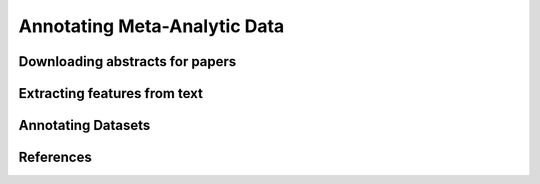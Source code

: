 Annotating Meta-Analytic Data
==============================

Downloading abstracts for papers
--------------------------------

Extracting features from text
-----------------------------

Annotating Datasets
-------------------

References
----------
.. footbibliography::
